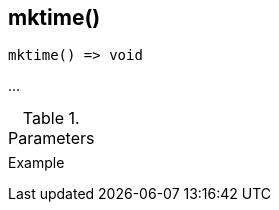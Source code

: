 [[func-mktime]]
== mktime()

// TODO: add description

[source,c]
----
mktime() => void
----

…

.Parameters
[cols="1,3" grid="none", frame="none"]
|===
||
|===

.Return

.Example
[.source]
....
....
